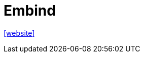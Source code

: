 = Embind
:url-website: https://emscripten.org/docs/porting/connecting_cpp_and_javascript/embind.html

{url-website}[[website\]]